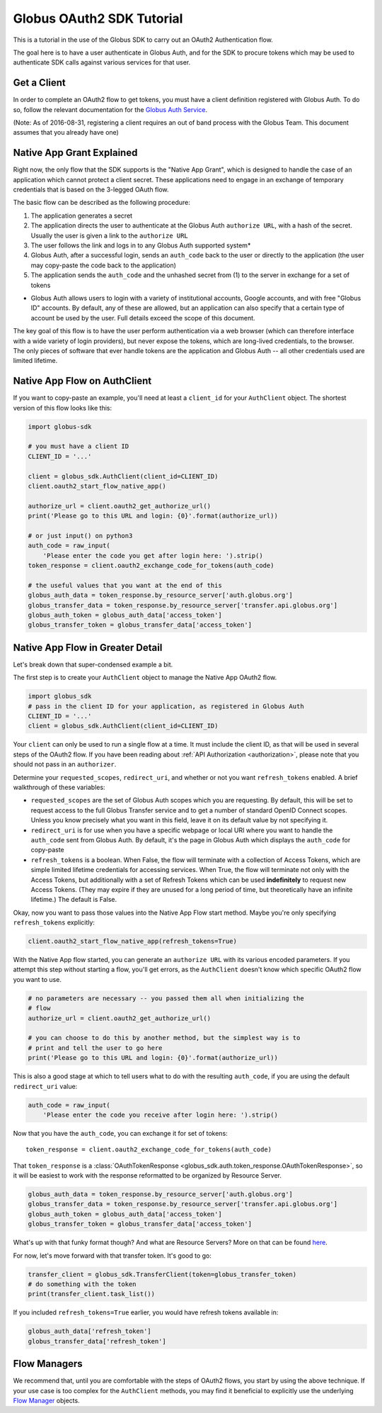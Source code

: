 Globus OAuth2 SDK Tutorial
--------------------------

This is a tutorial in the use of the Globus SDK to carry out an OAuth2
Authentication flow.

The goal here is to have a user authenticate in Globus Auth, and for the SDK
to procure tokens which may be used to authenticate SDK calls against various
services for that user.

Get a Client
~~~~~~~~~~~~

In order to complete an OAuth2 flow to get tokens, you must have a client
definition registered with Globus Auth.
To do so, follow the relevant documentation for the
`Globus Auth Service <https://docs.globus.org/api/auth/>`_.

(Note: As of 2016-08-31, registering a client requires an out of band process
with the Globus Team. This document assumes that you already have one)


Native App Grant Explained
~~~~~~~~~~~~~~~~~~~~~~~~~~

Right now, the only flow that the SDK supports is the "Native App Grant", which
is designed to handle the case of an application which cannot protect a client
secret.
These applications need to engage in an exchange of temporary credentials that
is based on the 3-legged OAuth flow.

The basic flow can be described as the following procedure:

1. The application generates a secret
2. The application directs the user to authenticate at the Globus Auth
   ``authorize URL``, with a hash of the secret. Usually the user is given a
   link to the ``authorize URL``
3. The user follows the link and logs in to any Globus Auth supported system*
4. Globus Auth, after a successful login, sends an ``auth_code`` back to the
   user or directly to the application (the user may copy-paste the code back
   to the application)
5. The application sends the ``auth_code`` and the unhashed secret from (1) to
   the server in exchange for a set of tokens

* Globus Auth allows users to login with a variety of institutional accounts,
  Google accounts, and with free "Globus ID" accounts. By default, any of these
  are allowed, but an application can also specify that a certain type of
  account be used by the user. Full details exceed the scope of this document.


The key goal of this flow is to have the user perform authentication via a web
browser (which can therefore interface with a wide variety of login providers),
but never expose the tokens, which are long-lived credentials, to the browser.
The only pieces of software that ever handle tokens are the application and
Globus Auth -- all other credentials used are limited lifetime.


Native App Flow on AuthClient
~~~~~~~~~~~~~~~~~~~~~~~~~~~~~

If you want to copy-paste an example, you'll need at least a ``client_id`` for
your ``AuthClient`` object.
The shortest version of this flow looks like this:

.. code-block:: python

    import globus-sdk

    # you must have a client ID
    CLIENT_ID = '...'

    client = globus_sdk.AuthClient(client_id=CLIENT_ID)
    client.oauth2_start_flow_native_app()

    authorize_url = client.oauth2_get_authorize_url()
    print('Please go to this URL and login: {0}'.format(authorize_url))

    # or just input() on python3
    auth_code = raw_input(
        'Please enter the code you get after login here: ').strip()
    token_response = client.oauth2_exchange_code_for_tokens(auth_code)

    # the useful values that you want at the end of this
    globus_auth_data = token_response.by_resource_server['auth.globus.org']
    globus_transfer_data = token_response.by_resource_server['transfer.api.globus.org']
    globus_auth_token = globus_auth_data['access_token']
    globus_transfer_token = globus_transfer_data['access_token']


Native App Flow in Greater Detail
~~~~~~~~~~~~~~~~~~~~~~~~~~~~~~~~~

Let's break down that super-condensed example a bit.

The first step is to create your ``AuthClient`` object to manage the Native App
OAuth2 flow.

.. code-block:: python

    import globus_sdk
    # pass in the client ID for your application, as registered in Globus Auth
    CLIENT_ID = '...'
    client = globus_sdk.AuthClient(client_id=CLIENT_ID)

Your ``client`` can only be used to run a single flow at a time.
It must include the client ID, as that will be used in several steps of the
OAuth2 flow.
If you have been reading about :ref:`API Authorization <authorization>`, please
note that you should not pass in an ``authorizer``.

Determine your ``requested_scopes``, ``redirect_uri``, and whether or not you
want ``refresh_tokens`` enabled.
A brief walkthrough of these variables:

- ``requested_scopes`` are the set of Globus Auth scopes which you are
  requesting. By default, this will be set to request access to the full
  Globus Transfer service and to get a number of standard OpenID Connect
  scopes. Unless you know precisely what you want in this field, leave it on
  its default value by not specifying it.

- ``redirect_uri`` is for use when you have a specific webpage or local URI
  where you want to handle the ``auth_code`` sent from Globus Auth. By default,
  it's the page in Globus Auth which displays the ``auth_code`` for copy-paste

- ``refresh_tokens`` is a boolean. When False, the flow will terminate with a
  collection of Access Tokens, which are simple limited lifetime credentials
  for accessing services. When True, the flow will terminate not only with the
  Access Tokens, but additionally with a set of Refresh Tokens which can be
  used **indefinitely** to request new Access Tokens. (They may expire if they
  are unused for a long period of time, but theoretically have an infinite
  lifetime.) The default is False.

Okay, now you want to pass those values into the Native App Flow start method.
Maybe you're only specifying ``refresh_tokens`` explicitly:

.. code-block:: python

    client.oauth2_start_flow_native_app(refresh_tokens=True)

With the Native App flow started, you can generate an ``authorize URL`` with
its various encoded parameters.
If you attempt this step without starting a flow, you'll get errors, as the
``AuthClient`` doesn't know which specific OAuth2 flow you want to use.

.. code-block:: python

    # no parameters are necessary -- you passed them all when initializing the
    # flow
    authorize_url = client.oauth2_get_authorize_url()

    # you can choose to do this by another method, but the simplest way is to
    # print and tell the user to go here
    print('Please go to this URL and login: {0}'.format(authorize_url))

This is also a good stage at which to tell users what to do with the resulting
``auth_code``, if you are using the default ``redirect_uri`` value:

.. code-block:: python

    auth_code = raw_input(
        'Please enter the code you receive after login here: ').strip()

Now that you have the ``auth_code``, you can exchange it for set of tokens::

    token_response = client.oauth2_exchange_code_for_tokens(auth_code)

That ``token_response`` is a :class:`OAuthTokenResponse
<globus_sdk.auth.token_response.OAuthTokenResponse>`, so it will be
easiest to work with the response reformatted to be organized by Resource
Server.

.. code-block:: python

    globus_auth_data = token_response.by_resource_server['auth.globus.org']
    globus_transfer_data = token_response.by_resource_server['transfer.api.globus.org']
    globus_auth_token = globus_auth_data['access_token']
    globus_transfer_token = globus_transfer_data['access_token']

What's up with that funky format though? And what are Resource Servers?
More on that can be found `here <resource_servers.html>`_.

For now, let's move forward with that transfer token. It's good to go:

.. code-block:: python

    transfer_client = globus_sdk.TransferClient(token=globus_transfer_token)
    # do something with the token
    print(transfer_client.task_list())

If you included ``refresh_tokens=True`` earlier, you would have refresh tokens
available in:

.. code-block:: python

    globus_auth_data['refresh_token']
    globus_transfer_data['refresh_token']


Flow Managers
~~~~~~~~~~~~~

We recommend that, until you are comfortable with the steps of OAuth2 flows,
you start by using the above technique.
If your use case is too complex for the ``AuthClient`` methods, you may find it
beneficial to explicitly use the underlying `Flow Manager <flows.html>`_
objects.
